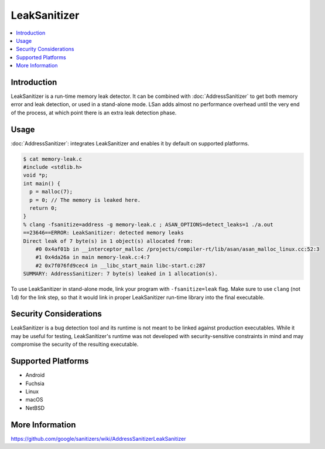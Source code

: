 ================
LeakSanitizer
================

.. contents::
   :local:

Introduction
============

LeakSanitizer is a run-time memory leak detector. It can be combined with
:doc:`AddressSanitizer` to get both memory error and leak detection, or
used in a stand-alone mode. LSan adds almost no performance overhead
until the very end of the process, at which point there is an extra leak
detection phase.

Usage
=====

:doc:`AddressSanitizer`: integrates LeakSanitizer and enables it by default on
supported platforms.

.. code-block:: console

    $ cat memory-leak.c
    #include <stdlib.h>
    void *p;
    int main() {
      p = malloc(7);
      p = 0; // The memory is leaked here.
      return 0;
    }
    % clang -fsanitize=address -g memory-leak.c ; ASAN_OPTIONS=detect_leaks=1 ./a.out
    ==23646==ERROR: LeakSanitizer: detected memory leaks
    Direct leak of 7 byte(s) in 1 object(s) allocated from:
        #0 0x4af01b in __interceptor_malloc /projects/compiler-rt/lib/asan/asan_malloc_linux.cc:52:3
        #1 0x4da26a in main memory-leak.c:4:7
        #2 0x7f076fd9cec4 in __libc_start_main libc-start.c:287
    SUMMARY: AddressSanitizer: 7 byte(s) leaked in 1 allocation(s).

To use LeakSanitizer in stand-alone mode, link your program with
``-fsanitize=leak`` flag. Make sure to use ``clang`` (not ``ld``) for the
link step, so that it would link in proper LeakSanitizer run-time library
into the final executable.

Security Considerations
=======================

LeakSanitizer is a bug detection tool and its runtime is not meant to be
linked against production executables. While it may be useful for testing,
LeakSanitizer's runtime was not developed with security-sensitive
constraints in mind and may compromise the security of the resulting executable.

Supported Platforms
===================

* Android
* Fuchsia
* Linux
* macOS
* NetBSD

More Information
================

`<https://github.com/google/sanitizers/wiki/AddressSanitizerLeakSanitizer>`_
